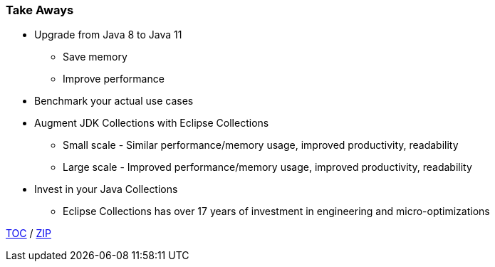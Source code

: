 :icons: font

=== Take Aways
* Upgrade from Java 8 to Java 11
** Save memory
** Improve performance
* Benchmark your actual use cases
* Augment JDK Collections with Eclipse Collections
** Small scale - Similar performance/memory usage, improved productivity, readability
** Large scale - Improved performance/memory usage, improved productivity, readability
* Invest in your Java Collections
** Eclipse Collections has over 17 years of investment in engineering and micro-optimizations

link:./00_toc.adoc[TOC] /
link:./40_zip.adoc[ZIP]

